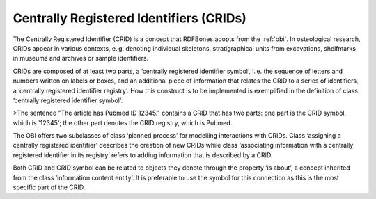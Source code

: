 Centrally Registered Identifiers (CRIDs)
========================================

The Centrally Registered Identifier (CRID) is a concept that RDFBones adopts from the :ref:`obi`. In osteological research, CRIDs appear in various contexts, e. g. denoting individual skeletons, stratigraphical units from excavations, shelfmarks in museums and archives or sample identifiers.

CRIDs are composed of at least two parts, a ‘centrally registered identifier symbol’, i. e. the sequence of letters and numbers written on labels or boxes, and an additional piece of information that relates the CRID to a series of identifiers, a ‘centrally registered identifier registry’. How this construct is to be implemented is exemplified in the definition of class ‘centrally registered identifier symbol’:

>The sentence "The article has Pubmed ID 12345." contains a CRID that has two parts: one part is the CRID symbol, which is '12345'; the other part denotes the CRID registry, which is Pubmed.

The OBI offers two subclasses of class ‘planned process’ for modelling interactions with CRIDs. Class ‘assigning a centrally registered identifier’ describes the creation of new CRIDs while class ‘associating information with a centrally registered identifier in its registry’ refers to adding information that is described by a CRID.

Both CRID and CRID symbol can be related to objects they denote through the property ‘is about’, a concept inherited from the class ‘information content entity’. It is preferable to use the symbol for this connection as this is the most specific part of the CRID.
